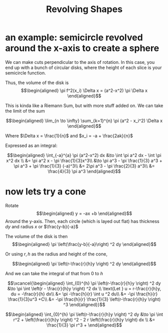 #+TITLE: Revolving Shapes
* an example: semicircle revolved around the x-axis to create a sphere
  We can make cuts perpendicular to the axis of rotation. In this case, you end up with a bunch of circular disks, where the height of each slice is your semicircle function.

  Thus, the volume of the disk is
  \[\begin{aligned}
   \pi f^2(x_i) \Delta x = (a^2-x^2) \pi \Delta x
  \end{aligned}\]

  This is kinda like a Riemann Sum, but with more stuff added on. We can take the limit of the sum

  \[\begin{aligned}
   \lim_{n \to \infty} \sum_{k=1}^{n} \pi (a^2 - x_i^2) \Delta x
  \end{aligned}\]

  Where $\Delta x = \frac{1}{n}$ and $x_i = -a + \frac{2ak}{n}$

  Expressed as an integral:

  \[\begin{aligned}
   \int_{-a}^{a} \pi (a^2-x^2) dx &\to  \int \pi a^2 dx - \int \pi x^2 dx \\
   &= \pi a^2 x - \pi \frac{1}{3}x^3\\
   &\to \pi a^3 - \pi \frac{1}{3} a^3 + \pi a^3 + \pi \frac{1}{3} (-a)^3\\
   &= 2\pi a^3 - \pi \frac{2}{3} a^3\\
   &= \frac{4}{3} \pi a^3
  \end{aligned}\]
* now lets try a cone

  Rotate
  \[\begin{aligned}
  y = -ax +b
  \end{aligned}\]
  Around the y-axis. Then, each circle (which is layed out flat) has thickness $dy$ and radius $x$ or $\frac{y-b}{-a}$

  The volume of the disk is then
  \[\begin{aligned}
  \pi  \left(\frac{y-b}{-a}\right)  ^2 dy
  \end{aligned}\]

  Or using $r, h$ as the radius and height of the cone,

  \[\begin{aligned}
   \pi  \left(r-\frac{r}{h}y \right)  ^2 dy
  \end{aligned}\]

  And we can take the integral of that from $0$ to $h$

  \[\xcancel{\begin{aligned}
  \int_{0}^{h}  \pi  \left(r-\frac{r}{h}y \right)  ^2 dy &\to \pi  \int \left(r - \frac{r}{h}y \right)  ^2 dx \\
  \text{Let } u = r-\frac{r}{h}y, du = -\frac{r}{h} dx\\
  &= \pi -\frac{h}{r} \int u ^2 du\\
  &= -\pi \frac{h}{r} \frac{1}{3}u^3 +C\\
  &= -\pi \frac{h}{r} \frac{1}{3} \left(r-\frac{r}{h}y \right)  ^3
  \end{aligned}}\]


  \[\begin{aligned}
  \int_{0}^{h}  \pi  \left(r-\frac{r}{h}y \right)  ^2 dy &\to \pi  \int r^2 +   \left(\frac{r}{h}y \right)  ^2 - 2 r  \left(\frac{r}{h}y \right)  dx \\
  &= \frac{1}{3} \pi r^3 +
  \end{aligned}\]

